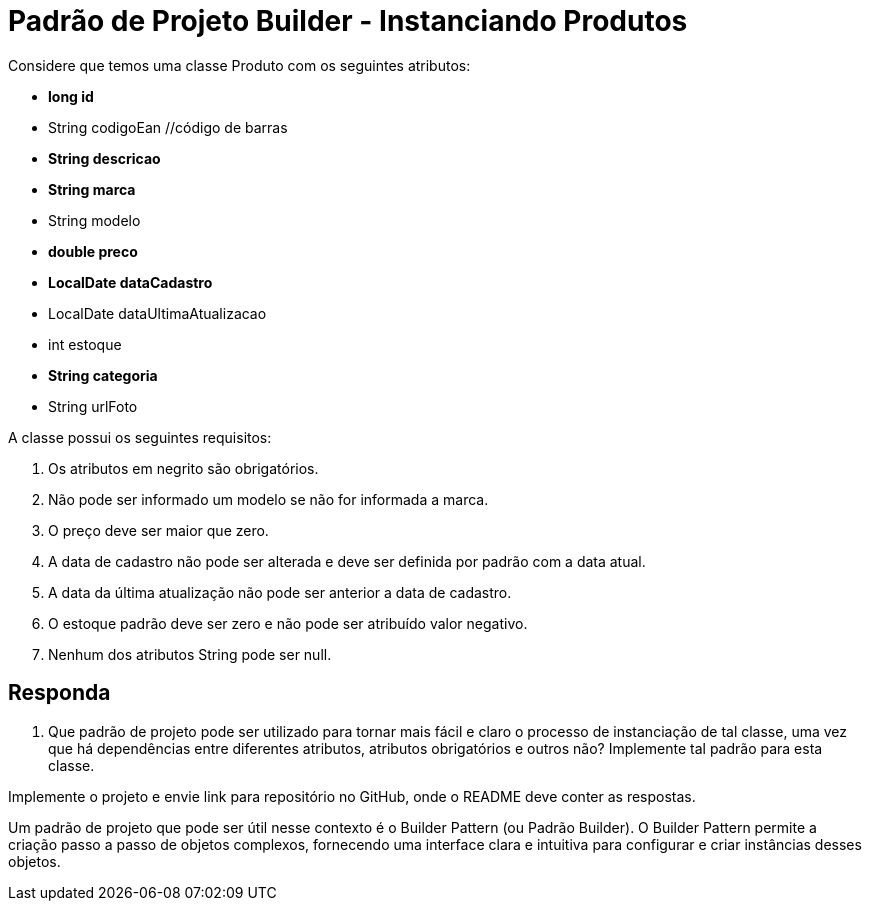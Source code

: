 
= Padrão de Projeto Builder - Instanciando Produtos

Considere que temos uma classe Produto com os seguintes atributos:

- **long id**
- String codigoEan //código de barras
- **String descricao**
- **String marca**
- String modelo
- **double preco**
- **LocalDate dataCadastro**
- LocalDate dataUltimaAtualizacao
- int estoque
- **String categoria**
- String urlFoto

A classe possui os seguintes requisitos:

1. Os atributos em negrito são obrigatórios.
2. Não pode ser informado um modelo se não for informada a marca.
3. O preço deve ser maior que zero.
4. A data de cadastro não pode ser alterada e deve ser definida por padrão com a data atual.
5. A data da última atualização não pode ser anterior a data de cadastro.
6. O estoque padrão deve ser zero e não pode ser atribuído valor negativo.
7. Nenhum dos atributos String pode ser null.

== Responda

1. Que padrão de projeto pode ser utilizado para tornar mais fácil e claro o processo de instanciação de tal classe, uma vez que há dependências entre diferentes atributos, atributos obrigatórios e outros não? Implemente tal padrão para esta classe.

Implemente o projeto e envie link para repositório no GitHub, onde o README deve conter as respostas.

Um padrão de projeto que pode ser útil nesse contexto é o Builder Pattern (ou Padrão Builder). O Builder Pattern permite a criação passo a passo de objetos complexos, fornecendo uma interface clara e intuitiva para configurar e criar instâncias desses objetos.
